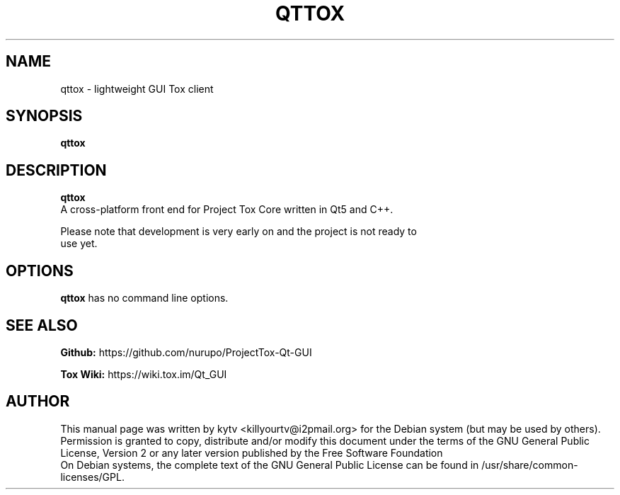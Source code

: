 .TH QTTOX 1 "October 2014"

.SH NAME
qttox - lightweight GUI Tox client

.SH SYNOPSIS
.B qttox

.SH DESCRIPTION
.B qttox
 A cross-platform front end for Project Tox Core written in Qt5 and C++.

 Please note that development is very early on and the project is not ready to
 use yet.

.SH OPTIONS
.BI qttox
has no command line options.

.SH SEE ALSO
.br
.B Github:
https://github.com/nurupo/ProjectTox-Qt-GUI
.br

.B Tox Wiki:
https://wiki.tox.im/Qt_GUI
.br

.SH AUTHOR
This manual page was written by kytv <killyourtv@i2pmail.org> for the Debian
system (but may be used by others).
.br
Permission is granted to copy, distribute and/or modify this document under the
terms of the GNU General Public License, Version 2 or any later version
published by the Free Software Foundation
.br
On Debian systems, the complete text of the GNU General Public License can be
found in /usr/share/common-licenses/GPL.
